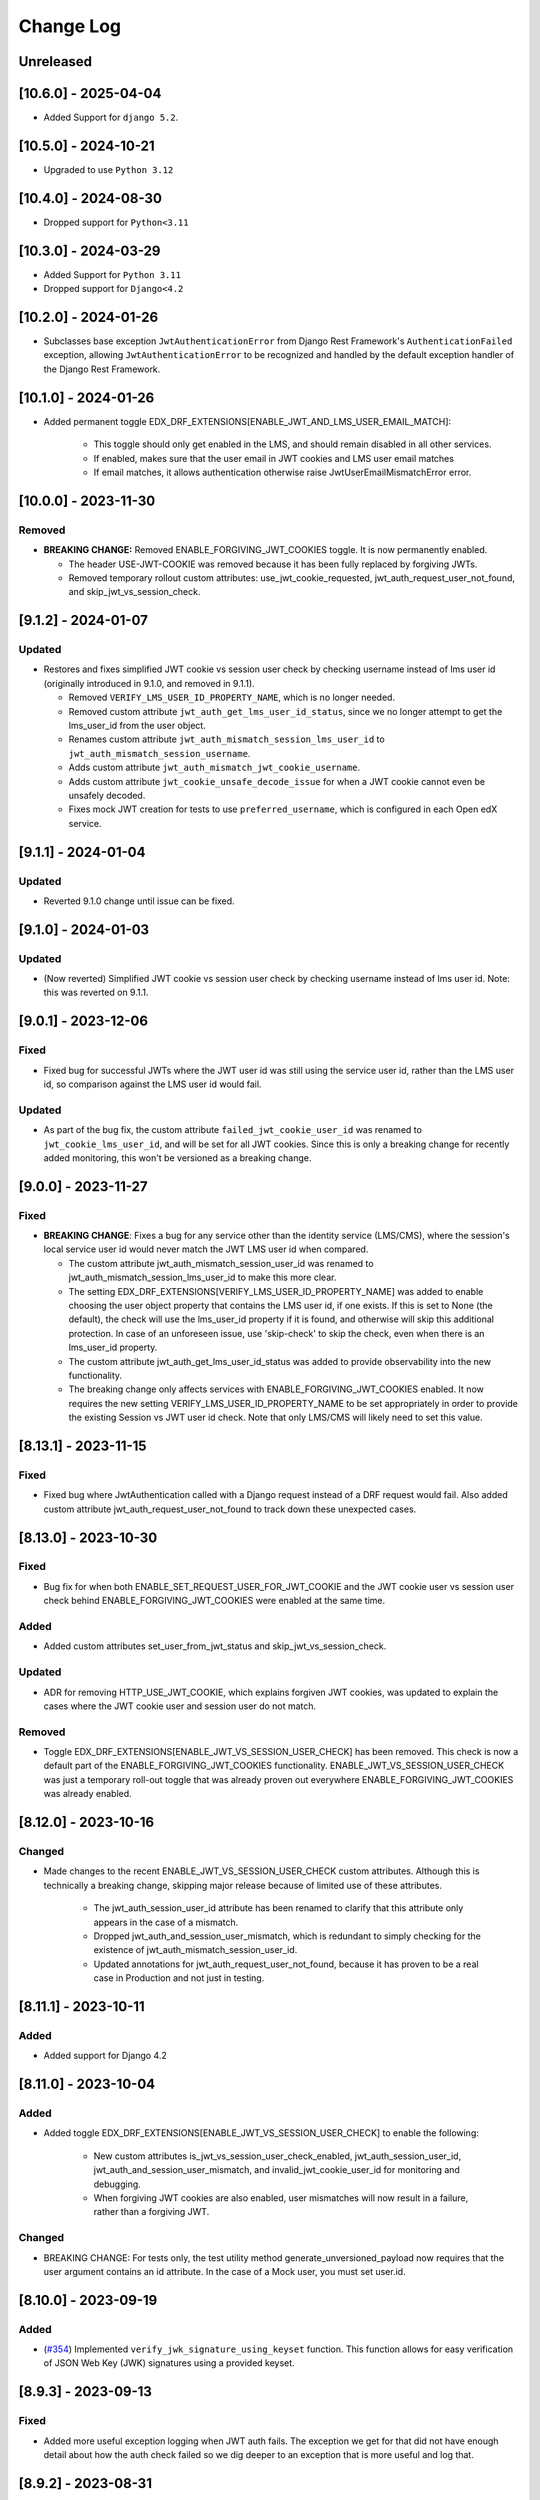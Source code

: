 Change Log
==========

..
   This file loosely adheres to the structure of https://keepachangelog.com/,
   but in reStructuredText instead of Markdown.

   This project adheres to Semantic Versioning (https://semver.org/).

.. There should always be an "Unreleased" section for changes pending release.

Unreleased
----------

[10.6.0] - 2025-04-04
---------------------
* Added Support for ``django 5.2``.

[10.5.0] - 2024-10-21
---------------------
* Upgraded to use ``Python 3.12``

[10.4.0] - 2024-08-30
---------------------
* Dropped support for ``Python<3.11``

[10.3.0] - 2024-03-29
---------------------

* Added Support for ``Python 3.11``
* Dropped support for ``Django<4.2``

[10.2.0] - 2024-01-26
---------------------

* Subclasses base exception ``JwtAuthenticationError`` from Django Rest Framework's ``AuthenticationFailed`` exception, allowing ``JwtAuthenticationError`` to be recognized and handled by the default exception handler of the Django Rest Framework.

[10.1.0] - 2024-01-26
---------------------

* Added permanent toggle EDX_DRF_EXTENSIONS[ENABLE_JWT_AND_LMS_USER_EMAIL_MATCH]:

    * This toggle should only get enabled in the LMS, and should remain disabled in all other services.
    * If enabled, makes sure that the user email in JWT cookies and LMS user email matches
    * If email matches, it allows authentication otherwise raise JwtUserEmailMismatchError error.

[10.0.0] - 2023-11-30
---------------------

Removed
~~~~~~~
* **BREAKING CHANGE:** Removed ENABLE_FORGIVING_JWT_COOKIES toggle. It is now permanently enabled.

  * The header USE-JWT-COOKIE was removed because it has been fully replaced by forgiving JWTs.
  * Removed temporary rollout custom attributes: use_jwt_cookie_requested, jwt_auth_request_user_not_found, and skip_jwt_vs_session_check.

[9.1.2] - 2024-01-07
--------------------
Updated
~~~~~~~
* Restores and fixes simplified JWT cookie vs session user check by checking username instead of lms user id (originally introduced in 9.1.0, and removed in 9.1.1).

  * Removed ``VERIFY_LMS_USER_ID_PROPERTY_NAME``, which is no longer needed.
  * Removed custom attribute ``jwt_auth_get_lms_user_id_status``, since we no longer attempt to get the lms_user_id from the user object.
  * Renames custom attribute ``jwt_auth_mismatch_session_lms_user_id`` to ``jwt_auth_mismatch_session_username``.
  * Adds custom attribute ``jwt_auth_mismatch_jwt_cookie_username``.
  * Adds custom attribute ``jwt_cookie_unsafe_decode_issue`` for when a JWT cookie cannot even be unsafely decoded.
  * Fixes mock JWT creation for tests to use ``preferred_username``, which is configured in each Open edX service.

[9.1.1] - 2024-01-04
--------------------
Updated
~~~~~~~
* Reverted 9.1.0 change until issue can be fixed.

[9.1.0] - 2024-01-03
--------------------
Updated
~~~~~~~
* (Now reverted) Simplified JWT cookie vs session user check by checking username instead of lms user id. Note: this was reverted on 9.1.1.

[9.0.1] - 2023-12-06
--------------------

Fixed
~~~~~

* Fixed bug for successful JWTs where the JWT user id was still using the service user id, rather than the LMS user id, so comparison against the LMS user id would fail.

Updated
~~~~~~~

* As part of the bug fix, the custom attribute ``failed_jwt_cookie_user_id`` was renamed to ``jwt_cookie_lms_user_id``, and will be set for all JWT cookies. Since this is only a breaking change for recently added monitoring, this won't be versioned as a breaking change.

[9.0.0] - 2023-11-27
--------------------

Fixed
~~~~~
* **BREAKING CHANGE**: Fixes a bug for any service other than the identity service (LMS/CMS), where the session's local service user id would never match the JWT LMS user id when compared.

  * The custom attribute jwt_auth_mismatch_session_user_id was renamed to jwt_auth_mismatch_session_lms_user_id to make this more clear.
  * The setting EDX_DRF_EXTENSIONS[VERIFY_LMS_USER_ID_PROPERTY_NAME] was added to enable choosing the user object property that contains the LMS user id, if one exists. If this is set to None (the default), the check will use the lms_user_id property if it is found, and otherwise will skip this additional protection. In case of an unforeseen issue, use 'skip-check' to skip the check, even when there is an lms_user_id property.
  * The custom attribute jwt_auth_get_lms_user_id_status was added to provide observability into the new functionality.
  * The breaking change only affects services with ENABLE_FORGIVING_JWT_COOKIES enabled. It now requires the new setting VERIFY_LMS_USER_ID_PROPERTY_NAME to be set appropriately in order to provide the existing Session vs JWT user id check. Note that only LMS/CMS will likely need to set this value.

[8.13.1] - 2023-11-15
---------------------

Fixed
~~~~~
* Fixed bug where JwtAuthentication called with a Django request instead of a DRF request would fail. Also added custom attribute jwt_auth_request_user_not_found to track down these unexpected cases.

[8.13.0] - 2023-10-30
---------------------

Fixed
~~~~~
* Bug fix for when both ENABLE_SET_REQUEST_USER_FOR_JWT_COOKIE and the JWT cookie user vs session user check behind ENABLE_FORGIVING_JWT_COOKIES were enabled at the same time.

Added
~~~~~
* Added custom attributes set_user_from_jwt_status and skip_jwt_vs_session_check.

Updated
~~~~~~~
* ADR for removing HTTP_USE_JWT_COOKIE, which explains forgiven JWT cookies, was updated to explain the cases where the JWT cookie user and session user do not match.

Removed
~~~~~~~
* Toggle EDX_DRF_EXTENSIONS[ENABLE_JWT_VS_SESSION_USER_CHECK] has been removed. This check is now a default part of the ENABLE_FORGIVING_JWT_COOKIES functionality. ENABLE_JWT_VS_SESSION_USER_CHECK was just a temporary roll-out toggle that was already proven out everywhere ENABLE_FORGIVING_JWT_COOKIES was already enabled.

[8.12.0] - 2023-10-16
---------------------

Changed
~~~~~~~
* Made changes to the recent ENABLE_JWT_VS_SESSION_USER_CHECK custom attributes. Although this is technically a breaking change, skipping major release because of limited use of these attributes.

    * The jwt_auth_session_user_id attribute has been renamed to clarify that this attribute only appears in the case of a mismatch.
    * Dropped jwt_auth_and_session_user_mismatch, which is redundant to simply checking for the existence of jwt_auth_mismatch_session_user_id.
    * Updated annotations for jwt_auth_request_user_not_found, because it has proven to be a real case in Production and not just in testing.

[8.11.1] - 2023-10-11
---------------------

Added
~~~~~
* Added support for Django 4.2

[8.11.0] - 2023-10-04
---------------------

Added
~~~~~
* Added toggle EDX_DRF_EXTENSIONS[ENABLE_JWT_VS_SESSION_USER_CHECK] to enable the following:

    * New custom attributes is_jwt_vs_session_user_check_enabled, jwt_auth_session_user_id, jwt_auth_and_session_user_mismatch, and invalid_jwt_cookie_user_id for monitoring and debugging.
    * When forgiving JWT cookies are also enabled, user mismatches will now result in a failure, rather than a forgiving JWT.

Changed
~~~~~~~
* BREAKING CHANGE: For tests only, the test utility method generate_unversioned_payload now requires that the user argument contains an id attribute. In the case of a Mock user, you must set user.id.

[8.10.0] - 2023-09-19
---------------------

Added
~~~~~
* (`#354 <https://github.com/openedx/edx-drf-extensions/pull/354>`_) Implemented ``verify_jwk_signature_using_keyset`` function.
  This function allows for easy verification of JSON Web Key (JWK) signatures using a provided keyset.

[8.9.3] - 2023-09-13
--------------------

Fixed
~~~~~

* Added more useful exception logging when JWT auth fails.  The exception we
  get for that did not have enough detail about how the auth check failed so we
  dig deeper to an exception that is more useful and log that.

[8.9.2] - 2023-08-31
--------------------

Fixed
~~~~~
* Fixes exceptional case where JwtAuthentication should not CSRF protect a request that has both a JWT token in the authorization header and a JWT cookie, since the cookie should be ignored.

Changed
~~~~~~~
* Updated one of the values of the custom attribute jwt_auth_result from 'skipped' to 'n/a'.


[8.9.1] - 2023-08-22
--------------------

Removed
~~~~~~~

* Removed unused direct dependency on ``six``.
* Removed unused direct dependency on ``python-dateutil``.


Fixed
~~~~~
* Fixed Django 40 middleware deprecation warning

[8.9.0] - 2023-08-14
--------------------

Added
~~~~~

* Added capability to forgive JWT cookie authentication failures as a replacement for the now deprecated ``USE-JWT-COOKIE`` header. See DEPR https://github.com/openedx/edx-drf-extensions/issues/371.
  * For now, this capability must be enabled using the ``ENABLE_FORGIVING_JWT_COOKIES`` toggle.
  * Added temporary custom attributes ``is_forgiving_jwt_cookies_enabled`` and ``use_jwt_cookie_requested`` to help with this deprecation.
* Added custom attributes ``has_jwt_cookie`` and ``jwt_auth_result`` for JWT authentication observability.

Changed
~~~~~~~

* Two features that were gated on the presence of the ``USE-JWT-COOKIE`` header will now be gated on the presence of a JWT cookie instead, regardless of the state of the new ``ENABLE_FORGIVING_JWT_COOKIES`` toggle. The new behavior should be nearly equivalent in most cases, and should cause no issues in the exceptional cases. The two features include CSRF protection for JWT cookies, and the setting of the request user when ``ENABLE_SET_REQUEST_USER_FOR_JWT_COOKIE`` is enabled.

[8.8.0] - 2023-05-16
--------------------

Removed
~~~~~~~

* Removed dependency on ``pyjwkest``. Uses existing PyJWT dependency instead.

**Warning:** This change causes edx-drf-extensions to become a bit more strict about how it handles unexpected whitespace inside of Base64-encoded keys. For example, the following JSON is hard-wrapped inside a YAML single-quoted string, and edx-drf-extensions will start failing to load this in version 8.8.0::

    JWT_PUBLIC_SIGNING_JWK_SET: '{
      "keys": [
        {
          "e": "AQAB",
          "kid": "prod-key-001",
          "kty": "RSA",
          "n": "VGhpcyBpcyBqdXN0IHNvbWUgZGVtb25zdHJhd
             GlvbiB0ZXh0IHJhdGhlciB0aGFuIGFjdHVhbCBrZ
             XkgbWF0ZXJpYWwuICAK"
          }
        ]
      }'

Newlines are ignored within Base64, but are illegal inside JSON strings. However, the YAML parser actually replaces the newlines with single spaces due to the single-quoting, so the JSON will actually contain a modulus (``n``) value with two spaces breaking up the Base64. Spaces are in turn not allowed in Base64. Due to interactions between various Base64 parsers, URL-safe encoding, and how padding is handled by the Python base64 standard library, this will be read as intended by pyjwkest but not by PyJWT. This is not a bug, just a difference in how malformed inputs are handled.

The safe way to encode this JSON is without hard wrapping::

    JWT_PUBLIC_SIGNING_JWK_SET: |
      {
        "keys": [
          {
            "e": "AQAB",
            "kid": "prod-key-001",
            "kty": "RSA",
            "n": "VGhpcyBpcyBqdXN0IHNvbWUgZGVtb25zdHJhdGlvbiB0ZXh0IHJhdGhlciB0aGFuIGFjdHVhbCBrZXkgbWF0ZXJpYWwuICAK"
          }
        ]
      }

Before upgrading to version 8.8.0, ensure your keys are properly encoded with no whitespace of any sort inside of runs of Base64.

[8.7.0] - 2023-04-14
--------------------

Added
~~~~~

* Add ``edx_drf_extensions_version`` to help with rollout of changes in this library across services.

Removed
~~~~~~~

* Removed exception case for ``InvalidTokenError`` that was never invoked.

[8.6.0] - 2023-04-12
--------------------

Added
~~~~~

* Added ``jwt_auth_check_symmetric_key``, ``jwt_auth_asymmetric_verified``, ``jwt_auth_symmetric_verified``, and ``jwt_auth_verification_failed`` custom attributes to aid in deprecation and removal of symmetric keys.
* Added ``jwt_auth_issuer`` and ``jwt_auth_issuer_verification`` custom attributes.

Changed
~~~~~~~

* Changed ``jwt_auth_verify_keys_count`` custom attribute to aid in key rotations, to instead be ``jwt_auth_verify_asymmetric_keys_count`` and ``jwt_auth_verify_all_keys_count``. The latter count is only used in the case that the token can't be verified with the asymmetric keys alone.

[8.5.3] - 2023-04-11
--------------------

Fixed
~~~~~

* (Hopefully) fixed the ability to publish edx-drf-extensions, by adding a ``long_description`` to setup.py. There was no real 8.5.1 or 8.5.2.

[8.5.0] - 2023-04-05
--------------------

Added
~~~~~

* Added ``jwt_auth_verify_keys_count`` custom attribute to aid in key rotations

[8.4.1] - 2022-12-18
--------------------

Added
~~~~~

* Additional logging in `authenticate_credentials` within the JWT authentication middleware for debugging purposes.

[8.4.0] - 2022-12-16
--------------------

Added
~~~~~

* Added custom attribute enduser.id, following OpenTelemetry convention. This works with some New Relic automatic tooling around users. The old custom attribute request_user_id should be considered deprecated.

[8.3.1] - 2022-09-09
--------------------

Fixed
~~~~~~~

* Fixed disabled user error by reverting change to JwtAuthentication.

[8.3.0] - 2022-09-07
--------------------

Changed
~~~~~~~

* JwtAuthentication will fail for disabled users (with unusable password).

[8.2.0] - 2022-08-24
--------------------

Added
~~~~~

* Added only asymmetric jwt decoding functionality in decoder

Changed
~~~~~~~

* Rename toggle_warnings to toggle_warning for consistency with setting_warning.

[8.1.0] - 2022-01-28
--------------------

Dropped
~~~~~~~

* Dropped Support for Django22, 30, 31

[8.0.1] - 2021-11-01
--------------------

Changed
~~~~~~~

* Resolve RemovedInDjango4.0 warnings.


[8.0.0] - 2021-09-30
--------------------

Changed
~~~~~~~

* **BREAKING CHANGE:** Updated ``EnsureJWTAuthSettingsMiddleware`` to understand and work with permissions combined using DRF's in-built support. This allows switching away from ``rest_condition``. Any view that still uses ``rest_condition`` will cause the middleware to throw an error.


[7.0.1] - 2021-08-10
--------------------

Fixed
~~~~~

* Removed dropped ``require_exp`` and ``require_iat`` options from jwt.decode and instead used ``require`` option with both ``exp`` and ``iat``. For more info visit this: https://pyjwt.readthedocs.io/en/stable/changelog.html#dropped-deprecated-require-options-in-jwt-decode
* This fixes an error in previous release which had a multiple breaking changes


[7.0.0] - 2021-08-03
--------------------

Changed
~~~~~~~

* **BREAKING CHANGE:** ``generate_jwt_token``: Now returns string (instead of bytes), and no longer requires decoding. This was to keep consistent with change to ``jwt.encode`` in `pyjwt` upgrade (see below).
* **BREAKING CHANGE:** Upgraded dependency ``pyjwt[crypto]`` to 2.1.0, which introduces its own breaking changes that may affect consumers of this library. Pay careful attention to the 2.0.0 breaking changes documented in https://pyjwt.readthedocs.io/en/stable/changelog.html#v2-0-0.

[6.6.0] - 2021-07-13
--------------------

Added
~~~~~

* Added support for django3.1 and 3.2

[6.5.0] - 2021-02-12
--------------------

Added
~~~~~

* Added a new custom attribute `jwt_auth_failed` to both monitor failures, and to help prepare for future refactors.


[6.4.0] - 2021-01-19
--------------------

Added
~~~~~

* Added a new custom attribute `request_is_staff_or_superuser`

[6.3.0] - 2021-01-12
--------------------

Removed
~~~~~~~

* Drop support for Python 3.5

[6.2.0] - 2020-08-24
--------------------

Updated
~~~~~~~

* Renamed "custom metric" to "custom attribute" throughout the repo. This was based on a `decision (ADR) captured in edx-django-utils`_.

  * Deprecated RequestMetricsMiddleware due to rename.  Use RequestCustomAttributesMiddleware instead.

.. _`decision (ADR) captured in edx-django-utils`: https://github.com/openedx/edx-django-utils/blob/master/edx_django_utils/monitoring/docs/decisions/0002-custom-monitoring-language.rst

[6.1.2] - 2020-07-19
--------------------

Fixed
~~~~~~~

* `_get_user_from_jwt` no longer throws an `UnsupportedMediaType` error for failing to parse "new user" requests.



[6.1.1] - 2020-07-19
--------------------

Fixed
~~~~~~~

* Latest `drf-jwt` is throwing error in case of any other Authorization Header. Fixing that issue in `JwtAuthentication` class.



[6.1.0] - 2020-06-26
--------------------

Changed
~~~~~~~

* Update `drf-jwt` to pull in new allow-list(they called it blacklist) feature.

Added
~~~~~

Fixed
~~~~~



[6.0.0] - 2020-05-05
--------------------

Changed
~~~~~~~

* **BREAKING CHANGE**: Renamed 'request_auth_type' to 'request_auth_type_guess'. This makes it more clear that this metric could report the wrong value in certain cases. This could break dashboards or alerts that relied on this metric.
* **BREAKING CHANGE**: Renamed value `session-or-unknown` to `session-or-other`. This name makes it more clear that it is the method of authentication that is in question, not whether or not the user is authenticated. This could break dashboards or alerts that relied on this metric.

Added
~~~~~

* Added 'jwt-cookie' as new value for 'request_auth_type_guess'.
* Added new 'request_authenticated_user_found_in_middleware' metric. Helps identify for what middleware step the request user was set, if it was set. Example values: 'process_request', 'process_view', 'process_response', or 'process_exception'.

Fixed
~~~~~

* Fixed/Added setting of authentication metrics for exceptions as well.
* Fixed 'request_auth_type_guess' to be more accurate when recording values of 'unauthenticated' and 'no-user'.
